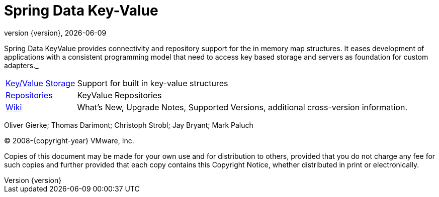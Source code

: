 [[spring-data-key-value-reference-guide]]
= Spring Data Key-Value
:revnumber: {version}
:revdate: {localdate}
:feature-scroll: true

Spring Data KeyValue provides connectivity and repository support for the in memory map structures.
It eases development of applications with a consistent programming model that need to access key based storage and servers as foundation for custom adapters._

[horizontal]
xref:keyvalue.adoc[Key/Value Storage] :: Support for built in key-value structures
xref:repositories.adoc[Repositories] :: KeyValue Repositories
https://github.com/spring-projects/spring-data-commons/wiki[Wiki] :: What's New, Upgrade Notes, Supported Versions, additional cross-version information.

Oliver Gierke; Thomas Darimont; Christoph Strobl; Jay Bryant; Mark Paluch

(C) 2008-{copyright-year} VMware, Inc.

Copies of this document may be made for your own use and for distribution to others, provided that you do not charge any fee for such copies and further provided that each copy contains this Copyright Notice, whether distributed in print or electronically.
